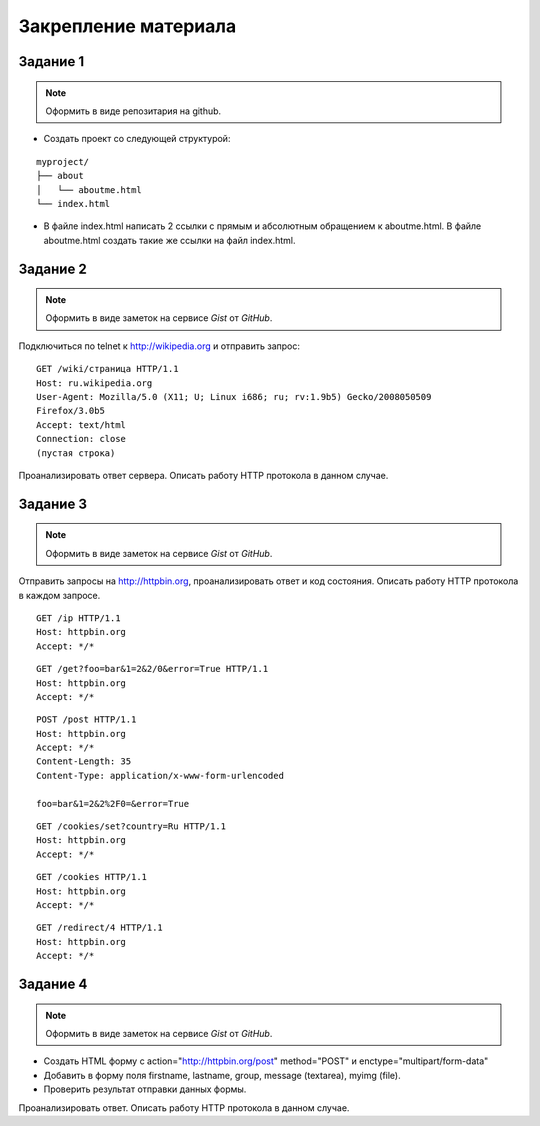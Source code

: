 Закрепление материала
=====================

.. seealso::

   * telnet
   * curl
   * http://hurl.quickblox.com.
   * https://gist.github.com/


Задание 1
---------

.. note::

   Оформить в виде репозитария на github.

* Создать проект со следующей структурой:

::

   myproject/
   ├── about
   │   └── aboutme.html
   └── index.html

* В файле index.html написать 2 ссылки с прямым и абсолютным обращением
  к aboutme.html. В файле aboutme.html создать такие же ссылки на файл index.html.

Задание 2
---------

.. note::

   Оформить в виде заметок на сервисе `Gist` от `GitHub`.

Подключиться по telnet к http://wikipedia.org и отправить запрос:

::

   GET /wiki/страница HTTP/1.1
   Host: ru.wikipedia.org
   User-Agent: Mozilla/5.0 (X11; U; Linux i686; ru; rv:1.9b5) Gecko/2008050509
   Firefox/3.0b5
   Accept: text/html
   Connection: close
   (пустая строка)

Проанализировать ответ сервера. Описать работу HTTP протокола в данном случае.

Задание 3
---------

.. note::

   Оформить в виде заметок на сервисе `Gist` от `GitHub`.

Отправить запросы на http://httpbin.org, проанализировать ответ и код состояния.
Описать работу HTTP протокола в каждом запросе.

::

   GET /ip HTTP/1.1
   Host: httpbin.org
   Accept: */*

::

   GET /get?foo=bar&1=2&2/0&error=True HTTP/1.1
   Host: httpbin.org
   Accept: */*

::

   POST /post HTTP/1.1
   Host: httpbin.org
   Accept: */*
   Content-Length: 35
   Content-Type: application/x-www-form-urlencoded

   foo=bar&1=2&2%2F0=&error=True

::

   GET /cookies/set?country=Ru HTTP/1.1
   Host: httpbin.org
   Accept: */*

::

   GET /cookies HTTP/1.1
   Host: httpbin.org
   Accept: */*

::

   GET /redirect/4 HTTP/1.1
   Host: httpbin.org
   Accept: */*

Задание 4
---------

.. note::

   Оформить в виде заметок на сервисе `Gist` от `GitHub`.

* Создать HTML форму c action="http://httpbin.org/post" method="POST" и enctype="multipart/form-data"
* Добавить в форму поля firstname, lastname, group, message (textarea), myimg (file).
* Проверить результат отправки данных формы.

Проанализировать ответ. Описать работу HTTP протокола в данном случае.
